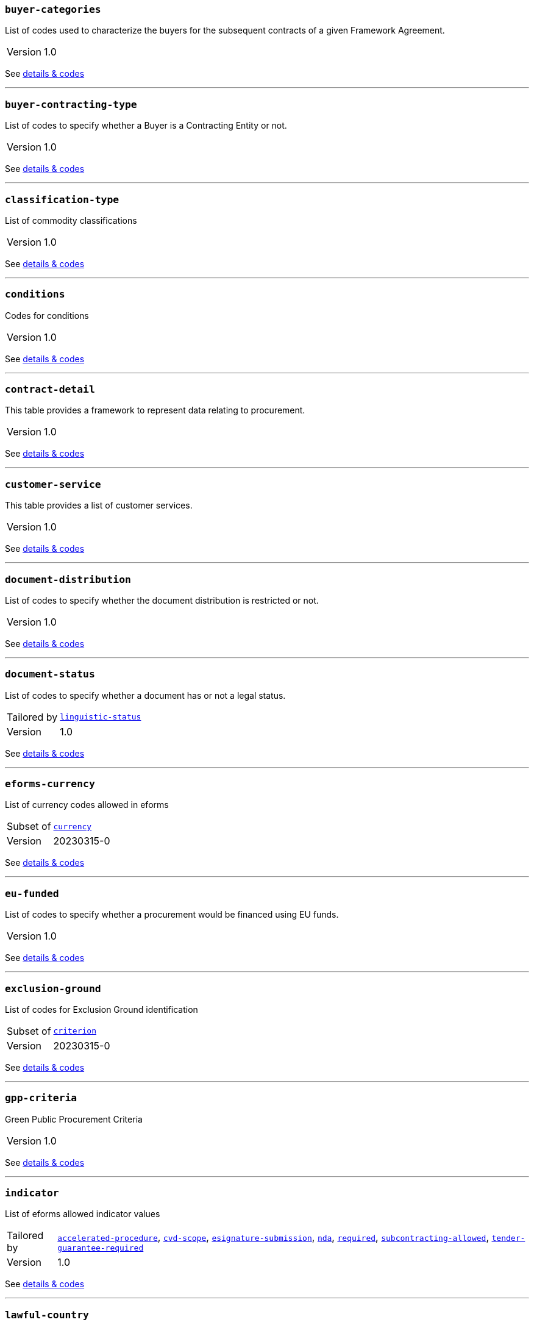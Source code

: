 === `buyer-categories`
List of codes used to characterize the buyers for the subsequent contracts of a given Framework Agreement. 
[horizontal]
Version:: 1.0

See xref:code-lists/buyer-categories.adoc[details & codes]

'''

=== `buyer-contracting-type`
List of codes to specify whether a Buyer is a Contracting Entity or not.
[horizontal]
Version:: 1.0

See xref:code-lists/buyer-contracting-type.adoc[details & codes]

'''

=== `classification-type`
List of commodity classifications
[horizontal]
Version:: 1.0

See xref:code-lists/classification-type.adoc[details & codes]

'''

=== `conditions`
Codes for conditions
[horizontal]
Version:: 1.0

See xref:code-lists/conditions.adoc[details & codes]

'''

=== `contract-detail`
This table provides a framework to represent data relating to procurement.
[horizontal]
Version:: 1.0

See xref:code-lists/contract-detail.adoc[details & codes]

'''

=== `customer-service`
This table provides a list of customer services.
[horizontal]
Version:: 1.0

See xref:code-lists/customer-service.adoc[details & codes]

'''

=== `document-distribution`
List of codes to specify whether the document distribution is restricted or not.
[horizontal]
Version:: 1.0

See xref:code-lists/document-distribution.adoc[details & codes]

'''

=== `document-status`
List of codes to specify whether a document has or not a legal status.
[horizontal]
Tailored by:: <<_linguistic_status,`linguistic-status`>>
Version:: 1.0

See xref:code-lists/document-status.adoc[details & codes]

'''

=== `eforms-currency`
List of currency codes allowed in eforms
[horizontal]
Subset of:: <<_currency,`currency`>>
Version:: 20230315-0

See xref:code-lists/eforms-currency.adoc[details & codes]

'''

=== `eu-funded`
List of codes to specify whether a procurement would be financed using EU funds.
[horizontal]
Version:: 1.0

See xref:code-lists/eu-funded.adoc[details & codes]

'''

=== `exclusion-ground`
List of codes for Exclusion Ground identification
[horizontal]
Subset of:: <<_criterion,`criterion`>>
Version:: 20230315-0

See xref:code-lists/exclusion-ground.adoc[details & codes]

'''

=== `gpp-criteria`
Green Public Procurement Criteria
[horizontal]
Version:: 1.0

See xref:code-lists/gpp-criteria.adoc[details & codes]

'''

=== `indicator`
List of eforms allowed indicator values
[horizontal]
Tailored by:: <<_accelerated_procedure,`accelerated-procedure`>>, <<_cvd_scope,`cvd-scope`>>, <<_esignature_submission,`esignature-submission`>>, <<_nda,`nda`>>, <<_required,`required`>>, <<_subcontracting_allowed,`subcontracting-allowed`>>, <<_tender_guarantee_required,`tender-guarantee-required`>>
Version:: 1.0

See xref:code-lists/indicator.adoc[details & codes]

'''

=== `lawful-country`
List of countries for which there is a legal basis for publication in the Supplement to the Official Journal of the European Union
[horizontal]
Subset of:: <<_country,`country`>>

See xref:code-lists/lawful-country.adoc[details & codes]

'''

=== `non-publication-identifier`
List of codes for the identification of the information whose publication shall be delayed.
[horizontal]
Version:: 1.0

See xref:code-lists/non-publication-identifier.adoc[details & codes]

'''

=== `notice-purpose`
List of codes to specify the purpose of the Business Register Information Notice
[horizontal]
Version:: 1.0

See xref:code-lists/notice-purpose.adoc[details & codes]

'''

=== `notice-subtype`
List of possible Notice Subtype codes for a Notice of type Business Registration Information Notice.
[horizontal]
Tailored by:: <<_brin_ecs,`brin-ecs`>>, <<_brin_eeig,`brin-eeig`>>, <<_can_desg,`can-desg`>>, <<_can_modif,`can-modif`>>, <<_can_social,`can-social`>>, <<_can_standard,`can-standard`>>, <<_can_tran,`can-tran`>>, <<_cn_desg,`cn-desg`>>, <<_cn_social,`cn-social`>>, <<_cn_standard,`cn-standard`>>, <<_corr,`corr`>>, <<_pin_buyer,`pin-buyer`>>, <<_pin_cfc_social,`pin-cfc-social`>>, <<_pin_cfc_standard,`pin-cfc-standard`>>, <<_pin_only,`pin-only`>>, <<_pin_rtl,`pin-rtl`>>, <<_pin_tran,`pin-tran`>>, <<_qu_sy,`qu-sy`>>, <<_subco,`subco`>>, <<_veat,`veat`>>
Version:: 1.0

See xref:code-lists/notice-subtype.adoc[details & codes]

'''

=== `nuts-alb-lvl3`
List of level 3 NUTS codes for Albania
[horizontal]
Subset of:: <<_nuts,`nuts`>>
Version:: 1.7.0

See xref:code-lists/nuts-alb-lvl3.adoc[details & codes]

'''

=== `nuts-aut-lvl3`
List of level 3 NUTS codes for Austria
[horizontal]
Subset of:: <<_nuts,`nuts`>>
Version:: 1.7.0

See xref:code-lists/nuts-aut-lvl3.adoc[details & codes]

'''

=== `nuts-bel-lvl3`
List of level 3 NUTS codes for Belgium
[horizontal]
Subset of:: <<_nuts,`nuts`>>
Version:: 1.7.0

See xref:code-lists/nuts-bel-lvl3.adoc[details & codes]

'''

=== `nuts-bgr-lvl3`
List of level 3 NUTS codes for Bulgaria
[horizontal]
Subset of:: <<_nuts,`nuts`>>
Version:: 1.7.0

See xref:code-lists/nuts-bgr-lvl3.adoc[details & codes]

'''

=== `nuts-che-lvl3`
List of level 3 NUTS codes for Switzerland
[horizontal]
Subset of:: <<_nuts,`nuts`>>
Version:: 1.7.0

See xref:code-lists/nuts-che-lvl3.adoc[details & codes]

'''

=== `nuts-cyp-lvl3`
List of level 3 NUTS codes for Cyprus
[horizontal]
Subset of:: <<_nuts,`nuts`>>
Version:: 1.7.0

See xref:code-lists/nuts-cyp-lvl3.adoc[details & codes]

'''

=== `nuts-cze-lvl3`
List of level 3 NUTS codes for Czech Republic
[horizontal]
Subset of:: <<_nuts,`nuts`>>
Version:: 1.7.0

See xref:code-lists/nuts-cze-lvl3.adoc[details & codes]

'''

=== `nuts-deu-lvl3`
List of level 3 NUTS codes for Germany
[horizontal]
Subset of:: <<_nuts,`nuts`>>
Version:: 1.7.0

See xref:code-lists/nuts-deu-lvl3.adoc[details & codes]

'''

=== `nuts-dnk-lvl3`
List of level 3 NUTS codes for Denmark
[horizontal]
Subset of:: <<_nuts,`nuts`>>
Version:: 1.7.0

See xref:code-lists/nuts-dnk-lvl3.adoc[details & codes]

'''

=== `nuts-esp-lvl3`
List of level 3 NUTS codes for Spain
[horizontal]
Subset of:: <<_nuts,`nuts`>>
Version:: 1.7.0

See xref:code-lists/nuts-esp-lvl3.adoc[details & codes]

'''

=== `nuts-est-lvl3`
List of level 3 NUTS codes for Estonia
[horizontal]
Subset of:: <<_nuts,`nuts`>>
Version:: 1.7.0

See xref:code-lists/nuts-est-lvl3.adoc[details & codes]

'''

=== `nuts-fin-lvl3`
List of level 3 NUTS codes for Finland
[horizontal]
Subset of:: <<_nuts,`nuts`>>
Version:: 1.7.0

See xref:code-lists/nuts-fin-lvl3.adoc[details & codes]

'''

=== `nuts-fra-lvl3`
List of level 3 NUTS codes for France
[horizontal]
Subset of:: <<_nuts,`nuts`>>
Version:: 1.7.0

See xref:code-lists/nuts-fra-lvl3.adoc[details & codes]

'''

=== `nuts-gbr-lvl3`
List of level 3 NUTS codes for United Kingdom
[horizontal]
Subset of:: <<_nuts,`nuts`>>
Version:: 1.7.0

See xref:code-lists/nuts-gbr-lvl3.adoc[details & codes]

'''

=== `nuts-grc-lvl3`
List of level 3 NUTS codes for Greece
[horizontal]
Subset of:: <<_nuts,`nuts`>>
Version:: 1.7.0

See xref:code-lists/nuts-grc-lvl3.adoc[details & codes]

'''

=== `nuts-hrv-lvl3`
List of level 3 NUTS codes for Croatia
[horizontal]
Subset of:: <<_nuts,`nuts`>>
Version:: 1.7.0

See xref:code-lists/nuts-hrv-lvl3.adoc[details & codes]

'''

=== `nuts-hun-lvl3`
List of level 3 NUTS codes for Hungary
[horizontal]
Subset of:: <<_nuts,`nuts`>>
Version:: 1.7.0

See xref:code-lists/nuts-hun-lvl3.adoc[details & codes]

'''

=== `nuts-irl-lvl3`
List of level 3 NUTS codes for Ireland
[horizontal]
Subset of:: <<_nuts,`nuts`>>
Version:: 1.7.0

See xref:code-lists/nuts-irl-lvl3.adoc[details & codes]

'''

=== `nuts-isl-lvl3`
List of level 3 NUTS codes for Iceland
[horizontal]
Subset of:: <<_nuts,`nuts`>>
Version:: 1.7.0

See xref:code-lists/nuts-isl-lvl3.adoc[details & codes]

'''

=== `nuts-ita-lvl3`
List of level 3 NUTS codes for Italy
[horizontal]
Subset of:: <<_nuts,`nuts`>>
Version:: 1.7.0

See xref:code-lists/nuts-ita-lvl3.adoc[details & codes]

'''

=== `nuts-lie-lvl3`
List of level 3 NUTS codes for Lichtenstein
[horizontal]
Subset of:: <<_nuts,`nuts`>>
Version:: 1.7.0

See xref:code-lists/nuts-lie-lvl3.adoc[details & codes]

'''

=== `nuts-ltu-lvl3`
List of level 3 NUTS codes for Lithuania
[horizontal]
Subset of:: <<_nuts,`nuts`>>
Version:: 1.7.0

See xref:code-lists/nuts-ltu-lvl3.adoc[details & codes]

'''

=== `nuts-lux-lvl3`
List of level 3 NUTS codes for Luxembourg
[horizontal]
Subset of:: <<_nuts,`nuts`>>
Version:: 1.7.0

See xref:code-lists/nuts-lux-lvl3.adoc[details & codes]

'''

=== `nuts-lva-lvl3`
List of level 3 NUTS codes for Latvia
[horizontal]
Subset of:: <<_nuts,`nuts`>>
Version:: 1.7.0

See xref:code-lists/nuts-lva-lvl3.adoc[details & codes]

'''

=== `nuts-lvl3`
List of all level 3 NUTS codes
[horizontal]
Subset of:: <<_nuts,`nuts`>>
Version:: 1.7.0

See xref:code-lists/nuts-lvl3.adoc[details & codes]

'''

=== `nuts-mkd-lvl3`
List of level 3 NUTS codes for Former Yugoslav Republic of Macedonia
[horizontal]
Subset of:: <<_nuts,`nuts`>>
Version:: 1.7.0

See xref:code-lists/nuts-mkd-lvl3.adoc[details & codes]

'''

=== `nuts-mlt-lvl3`
List of level 3 NUTS codes for Malta
[horizontal]
Subset of:: <<_nuts,`nuts`>>
Version:: 1.7.0

See xref:code-lists/nuts-mlt-lvl3.adoc[details & codes]

'''

=== `nuts-mne-lvl3`
List of level 3 NUTS codes for Montenegro
[horizontal]
Subset of:: <<_nuts,`nuts`>>
Version:: 1.7.0

See xref:code-lists/nuts-mne-lvl3.adoc[details & codes]

'''

=== `nuts-nld-lvl3`
List of level 3 NUTS codes for Netherlands
[horizontal]
Subset of:: <<_nuts,`nuts`>>
Version:: 1.7.0

See xref:code-lists/nuts-nld-lvl3.adoc[details & codes]

'''

=== `nuts-nor-lvl3`
List of level 3 NUTS codes for Norway
[horizontal]
Subset of:: <<_nuts,`nuts`>>
Version:: 1.7.0

See xref:code-lists/nuts-nor-lvl3.adoc[details & codes]

'''

=== `nuts-pol-lvl3`
List of level 3 NUTS codes for Poland
[horizontal]
Subset of:: <<_nuts,`nuts`>>
Version:: 1.7.0

See xref:code-lists/nuts-pol-lvl3.adoc[details & codes]

'''

=== `nuts-prt-lvl3`
List of level 3 NUTS codes for Portugal
[horizontal]
Subset of:: <<_nuts,`nuts`>>
Version:: 1.7.0

See xref:code-lists/nuts-prt-lvl3.adoc[details & codes]

'''

=== `nuts-rou-lvl3`
List of level 3 NUTS codes for Romania
[horizontal]
Subset of:: <<_nuts,`nuts`>>
Version:: 1.7.0

See xref:code-lists/nuts-rou-lvl3.adoc[details & codes]

'''

=== `nuts-srb-lvl3`
List of level 3 NUTS codes for Serbia
[horizontal]
Subset of:: <<_nuts,`nuts`>>
Version:: 1.7.0

See xref:code-lists/nuts-srb-lvl3.adoc[details & codes]

'''

=== `nuts-svk-lvl3`
List of level 3 NUTS codes for Slovakia
[horizontal]
Subset of:: <<_nuts,`nuts`>>
Version:: 1.7.0

See xref:code-lists/nuts-svk-lvl3.adoc[details & codes]

'''

=== `nuts-svn-lvl3`
List of level 3 NUTS codes for Slovenia
[horizontal]
Subset of:: <<_nuts,`nuts`>>
Version:: 1.7.0

See xref:code-lists/nuts-svn-lvl3.adoc[details & codes]

'''

=== `nuts-swe-lvl3`
List of level 3 NUTS codes for Sweden
[horizontal]
Subset of:: <<_nuts,`nuts`>>
Version:: 1.7.0

See xref:code-lists/nuts-swe-lvl3.adoc[details & codes]

'''

=== `nuts-tur-lvl3`
List of level 3 NUTS codes for Turkey
[horizontal]
Subset of:: <<_nuts,`nuts`>>
Version:: 1.7.0

See xref:code-lists/nuts-tur-lvl3.adoc[details & codes]

'''

=== `period-listname`
-/-
[horizontal]
Version:: 1.0

See xref:code-lists/period-listname.adoc[details & codes]

'''

=== `review-status`
List of codes for the status of a given review request.
[horizontal]
Version:: 1.0

See xref:code-lists/review-status.adoc[details & codes]

'''

=== `review-type`
List of codes for the identification of the type of review requester
[horizontal]
Version:: 1.0

See xref:code-lists/review-type.adoc[details & codes]

'''

=== `rewards-penalties`
List of codes for rewards and penalties associated to a Public Transportation Service.
[horizontal]
Version:: 1.0

See xref:code-lists/rewards-penalties.adoc[details & codes]

'''

=== `tenderlot-presentation`
List of codes to specify whether the submission should deal with all the defined lots.
[horizontal]
Version:: 1.0

See xref:code-lists/tenderlot-presentation.adoc[details & codes]

'''

=== `transport-service`
This table provides a list of transport services.
[horizontal]
Version:: 1.0

See xref:code-lists/transport-service.adoc[details & codes]

'''

=== `vehicles`
List of codes for vehicle categories.
[horizontal]
Version:: 1.0

See xref:code-lists/vehicles.adoc[details & codes]

'''

